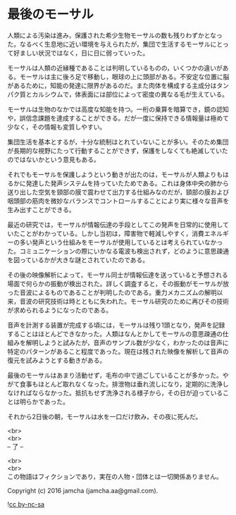 #+OPTIONS: toc:nil
#+OPTIONS: \n:t

* 最後のモーサル

  人類による汚染は進み，保護された希少生物モーサルの数も残りわずかとなった。なるべく生息地に近い環境を与えられたが，集団で生活するモーサルにとって好ましい状況ではなく，日に日に弱っていった。

  モーサルは人類の近縁種であることは判明しているものの，いくつかの違いがある。モーサルは主に後ろ足で移動し，眼球の上に頭部がある。不安定な位置に脳があるために，知能の発達に限界があるのだ。また肉体を構成する主成分はタンパク質とカルシウムで，体表面には部位によって密度の異なる毛が生えている。

  モーサルは生物のなかでは高度な知能を持つ。一桁の乗算を暗算でき，鏡の認知や，誤信念課題を達成することができる。だが一度に保持できる情報量は極めて少なく，その情報も変質しやすい。

  集団生活を基本とするが，十分な統制はとれていないことが多い。そのため集団が長期的な視野にたって行動することができず，保護をしなくても絶滅していたのではないかという意見もある。

  それでもモーサルを保護しようという動きが出たのは，モーサルが人類よりもはるかに発達した発声システムを持っていたためである。これは身体中央の肺から送り出した空気を頸部の膜で震わせて出力する仕組みなのだが，頸部の膜および咽頭部の筋肉を微妙なバランスでコントロールすることにより実に様々な音声を生み出すことができる。

  最近の研究では，モーサルが情報伝達の手段としてこの発声を日常的に使用していたことがわかっている。しかし当初は，障害物で軽減しやすく，消費エネルギーの多い発声という仕組みをモーサルが使用しているとは考えられていなかった。コミュニケーションの際にいかなる電波も検出されず，どのように意思疎通を図っているかが大きな謎とされていたのである。

  その後の映像解析によって，モーサル同士が情報伝達を送っていると予想される場面で何らかの振動が検出された。詳しく調査すると，その振動がモーサルが放った音波によるものであることが判明したのである。重力メカニズムの解明以来，音波の研究技術は時とともに失われた。モーサル研究のために再びその技術が求められるようになったのである。

  音声を計測する装置が完成する頃には，モーサルは残り1頭となり，発声を記録することはほとんどできなかった。人類はなんとかしてモーサルの意思疎通の仕組みを解明しようと試みたが，音声のサンプル数が少なく，わかったのは音声に特定のパターンがあること程度であった。現在は残された映像を解析して音声の復元を試みようとする動きがある。

  最後のモーサルはあまり活動せず，毛布の中で過ごしていることが多かった。やがて食事もほとんど取れなくなった。排泄物は垂れ流しになり，定期的に洗浄しなければならなかった。抵抗もせず洗浄される様子から，その日が迫っていることは明らかであった。

  それから2日後の朝，モーサルは水を一口だけ飲み，その夜に死んだ。

  <br>
  <br>
  -- 了 --

  <br>
  <br>
  この物語はフィクションであり，実在の人物・団体とは一切関係ありません。

  Copyright (c) 2016 jamcha (jamcha.aa@gmail.com).

  ![[http://i.creativecommons.org/l/by-nc-sa/4.0/88x31.png][cc by-nc-sa]]
